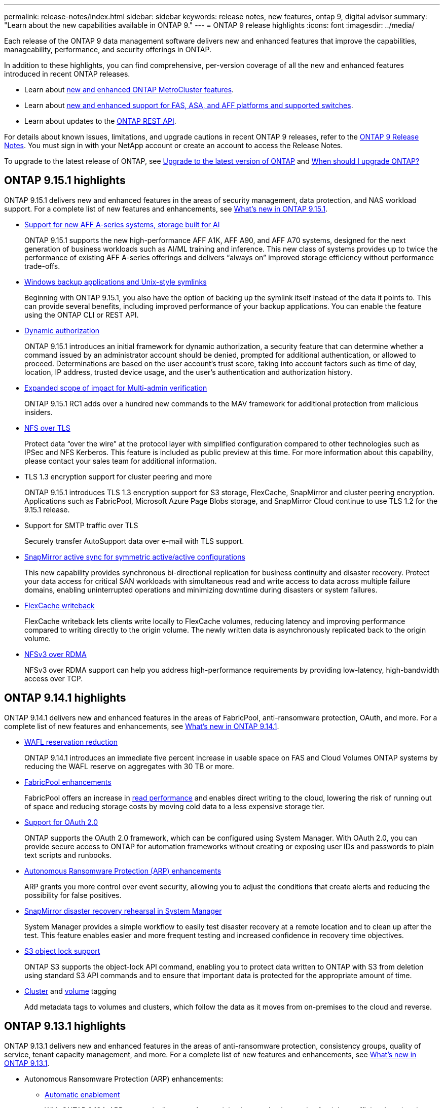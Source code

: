 ---
permalink: release-notes/index.html
sidebar: sidebar
keywords: release notes, new features, ontap 9, digital advisor
summary: "Learn about the new capabilities available in ONTAP 9."
---
= ONTAP 9 release highlights
:icons: font
:imagesdir: ../media/

[.lead]
Each release of the ONTAP 9 data management software delivers new and enhanced features that improve the capabilities, manageability, performance, and security offerings in ONTAP.

In addition to these highlights, you can find comprehensive, per-version coverage of all the new and enhanced features introduced in recent ONTAP releases.

* Learn about https://docs.netapp.com/us-en/ontap-metrocluster/releasenotes/mcc-new-features.html[new and enhanced ONTAP MetroCluster features^].
* Learn about https://docs.netapp.com/us-en/ontap-systems/whats-new.html[new and enhanced support for FAS, ASA, and AFF platforms and supported switches^]. 
* Learn about updates to the https://docs.netapp.com/us-en/ontap-automation/whats_new.html[ONTAP REST API^]. 

For details about known issues, limitations, and upgrade cautions in recent ONTAP 9 releases, refer to the https://library.netapp.com/ecm/ecm_download_file/ECMLP2492508[ONTAP 9 Release Notes^]. You must sign in with your NetApp account or create an account to access the Release Notes.

To upgrade to the latest release of ONTAP, see xref:../upgrade/prepare.html[Upgrade to the latest version of ONTAP] and xref:../upgrade/when-to-upgrade.html[When should I upgrade ONTAP?]

== ONTAP 9.15.1 highlights

ONTAP 9.15.1 delivers new and enhanced features in the areas of security management, data protection, and NAS workload support. For a complete list of new features and enhancements, see xref:whats-new-9151.adoc[What's new in ONTAP 9.15.1].

* https://www.netapp.com/data-storage/aff-a-series/[Support for new AFF A-series systems, storage built for AI^]
+
ONTAP 9.15.1 supports the new high-performance AFF A1K, AFF A90, and AFF A70 systems, designed for the next generation of business workloads such as AI/ML training and inference. This new class of systems provides up to twice the performance of existing AFF A-series offerings and delivers “always on” improved storage efficiency without performance trade-offs.

* xref:../smb-admin/windows-backup-symlinks.html[Windows backup applications and Unix-style symlinks]
+
Beginning with ONTAP 9.15.1, you also have the option of backing up the symlink itself instead of the data it points to. This can provide several benefits, including improved performance of your backup applications. You can enable the feature using the ONTAP CLI or REST API.

* xref:../authentication/dynamic-authorization-overview.html[Dynamic authorization]
+
ONTAP 9.15.1 introduces an initial framework for dynamic authorization, a security feature that can determine whether a command issued by an administrator account should be denied, prompted for additional authentication, or allowed to proceed. Determinations are based on the user account's trust score, taking into account factors such as time of day, location, IP address, trusted device usage, and the user's authentication and authorization history. 

* xref:../multi-admin-verify/index.html#rule-protected-commands[Expanded scope of impact for Multi-admin verification]
+
ONTAP 9.15.1 RC1 adds over a hundred new commands to the MAV framework for additional protection from malicious insiders.

* xref:../nfs-admin/tls-nfs-strong-security-concept.html[NFS over TLS]
+
Protect data “over the wire” at the protocol layer with simplified configuration compared to other technologies such as IPSec and NFS Kerberos. This feature is included as public preview at this time. For more information about this capability, please contact your sales team for additional information. 

* TLS 1.3 encryption support for cluster peering and more
+
ONTAP 9.15.1 introduces TLS 1.3 encryption support for S3 storage, FlexCache, SnapMirror and cluster peering encryption. Applications such as FabricPool, Microsoft Azure Page Blobs storage, and SnapMirror Cloud continue to use TLS 1.2 for the 9.15.1 release. 
//No link to deeper explanation since it's just specific encryption support and TLS is common, so no overview is needed (Michael Wallis)
* Support for SMTP traffic over TLS
+
Securely transfer AutoSupport data over e-mail with TLS support. 

* xref:../snapmirror-active-sync/index.html[SnapMirror active sync for symmetric active/active configurations]
+
This new capability provides synchronous bi-directional replication for business continuity and disaster recovery. Protect your data access for critical SAN workloads with simultaneous read and write access to data across multiple failure domains, enabling uninterrupted operations and minimizing downtime during disasters or system failures. 

* xref:../flexcache-writeback/flexcache-writeback-enable-task.html[FlexCache writeback]
+
FlexCache writeback lets clients write locally to FlexCache volumes, reducing latency and improving performance compared to writing directly to the origin volume. The newly written data is asynchronously replicated back to the origin volume. 

* xref:../nfs-rdma/index.html[NFSv3 over RDMA]
+
NFSv3 over RDMA support can help you address high-performance requirements by providing low-latency, high-bandwidth access over TCP. 


== ONTAP 9.14.1 highlights 

ONTAP 9.14.1 delivers new and enhanced features in the areas of FabricPool, anti-ransomware protection, OAuth, and more. For a complete list of new features and enhancements, see xref:whats-new-9141.adoc[What's new in ONTAP 9.14.1].

* xref:../volumes/determine-space-usage-volume-aggregate-concept.html[WAFL reservation reduction]
+
ONTAP 9.14.1 introduces an immediate five percent increase in usable space on FAS and Cloud Volumes ONTAP systems by reducing the WAFL reserve on aggregates with 30 TB or more.
* xref:../fabricpool/enable-disable-volume-cloud-write-task.html[FabricPool enhancements]
+
FabricPool offers an increase in xref:../fabricpool/enable-disable-aggressive-read-ahead-task.html[read performance] and enables direct writing to the cloud, lowering the risk of running out of space and reducing storage costs by moving cold data to a less expensive storage tier. 
* link:../authentication/oauth2-deploy-ontap.html[Support for OAuth 2.0]
+
ONTAP supports the OAuth 2.0 framework, which can be configured using System Manager. With OAuth 2.0, you can provide secure access to ONTAP for automation frameworks without creating or exposing user IDs and passwords to plain text scripts and runbooks. 
* link:../anti-ransomware/manage-parameters-task.html[Autonomous Ransomware Protection (ARP) enhancements]
+
ARP grants you more control over event security, allowing you to adjust the conditions that create alerts and reducing the possibility for false positives. 
* xref:../data-protection/create-delete-snapmirror-failover-test-task.html[SnapMirror disaster recovery rehearsal in System Manager]
+
System Manager provides a simple workflow to easily test disaster recovery at a remote location and to clean up after the test. This feature enables easier and more frequent testing and increased confidence in recovery time objectives.
* xref:../s3-config/index.html[S3 object lock support]
+
ONTAP S3 supports the object-lock API command, enabling you to protect data written to ONTAP with S3 from deletion 
using standard S3 API commands and to ensure that important data is protected for the appropriate amount of time. 
* xref:../assign-tags-cluster-task.html[Cluster] and xref:../assign-tags-volumes-task.html[volume] tagging
+
Add metadata tags to volumes and clusters, which follow the data as it moves from on-premises to the cloud and reverse.

== ONTAP 9.13.1 highlights

ONTAP 9.13.1 delivers new and enhanced features in the areas of anti-ransomware protection, consistency groups, quality of service, tenant capacity management, and more. For a complete list of new features and enhancements, see xref:whats-new-9131.adoc[What's new in ONTAP 9.13.1].

* Autonomous Ransomware Protection (ARP) enhancements:
** xref:../anti-ransomware/enable-default-task.adoc[Automatic enablement]
+
With ONTAP 9.13.1, ARP automatically moves from training into production mode after it has sufficient learning data, eliminating the need for an administrator to enable it after the 30-day period. 
** xref:../anti-ransomware/use-cases-restrictions-concept.html#multi-admin-verification-with-volumes-protected-with-arp[Multi-admin verification support]
+
ARP disable commands are supported by multi-admin verification, ensuring that no single administrator can disable ARP to expose the data to potential ransomware attacks.
** xref:../anti-ransomware/use-cases-restrictions-concept.html[FlexGroup support]
+
ARP supports FlexGroups beginning with ONTAP 9.13.1. ARP can monitor and protect FlexGroups that span multiple volumes and nodes in the cluster, enabling even the largest datasets to be protected with ARP.
* xref:../consistency-groups/index.html[Performance and capacity monitoring for consistency groups in System Manager]
+
Performance and capacity monitoring provides detailed for each consistency group, enabling you to quickly identify and report potential issues at the application level rather than just at the data object level. 
*  xref:../volumes/manage-svm-capacity.html[Tenant capacity management]
+
Multi-tenant customers and service providers can set a capacity limit on each SVM, allowing tenants to perform self-service provisioning without the risk of one tenant over-consuming capacity on the cluster. 
* xref:../performance-admin/adaptive-policy-template-task.html[Quality of Service ceilings and floors]
+
ONTAP 9.13.1 allows you to group objects such as volumes, LUNs, or files into groups and assign a QoS ceiling (maximum IOPs) or floor (minimum IOPs), improving application performance expectations.  

== ONTAP 9.12.1 highlights 

ONTAP 9.12.1 delivers new and enhanced features in the areas of security hardening, retention, performance, and more. For a complete list of new features and enhancements, see xref:whats-new-9121.adoc[What's new in ONTAP 9.12.1].

* xref:../snaplock/snapshot-lock-concept.html[Tamper-proof Snapshots]
+
With SnapLock technology, Snapshot copies can be protected from deletion on either the source or destination.
+
Retain more recovery points by protecting snapshots on primary and secondary storage from deletion by ransomware attackers or rogue administrators.

* xref:../anti-ransomware/index.html[Autonomous Ransomware Protection (ARP) enhancements]
+
Immediately enable intelligent autonomous ransomware protection on secondary storage, based on the screening model already completed for the primary storage. 
+
After a failover, instantly identify potential ransomware attacks on secondary storage. A Snapshot is immediately taken of the data that is starting to be affected, and administrators are notified, helping to stop an attack and enhance recovery. 
* xref:../nas-audit/plan-fpolicy-event-config-concept.html[FPolicy]
+
One-click activation of ONTAP FPolicy to enable automatic blocking of known malicious files The simplified activation helps to protect against typical ransomware attacks that use common, known file extensions.
* xref:../system-admin/ontap-implements-audit-logging-concept.html[Security hardening: Tamper-proof retention logging]
+
Tamperproof retention logging in ONTAP insuring compromised administrator accounts cannot hide malicious actions. Admin and user history cannot be altered or deleted without the systems knowledge. 
+
Log and audit all admin actions regardless of origin guaranteeing all actions impacting data are captured. An alert is generated whenever system audit logs have been tampered with in any way notifying administrators of the change.
* xref:../authentication/setup-ssh-multifactor-authentication-task.html[Security hardening: Expanded multifactor authentication]
+
Multifactor authentication (MFA) for CLI (SSH) supports Yubikey physical hardware token devices ensuring that an attacker cannot access the ONTAP system using stolen credentials or a compromised client system. Cisco DUO is supported for MFA with System Manager.
* File-object duality (multi-protocol access)
+
File-object duality enables native S3 protocol read and write access to the same data source that already has NAS protocol access. You can concurrently access your storage as files or as objects from the same data source, eliminating the need for duplicate copies of data for use with different protocols (S3 or NAS), such as for analytics that use object data.
* xref:../flexgroup/manage-flexgroup-rebalance-task.html[FlexGroup rebalancing]
+
If FlexGroup constituents become unbalanced, FlexGroup can nondisruptively be rebalanced and managed from the
CLI, REST API, and System Manager. For optimal performance, constituent members within a FlexGroup should have their used capacity evenly distributed.
* Storage capacity enhancements
+
WAFL Space Reservation has been significantly reduced, providing up to 400 TiB more usable capacity per aggregate.

== ONTAP 9.11.1 highlights 

ONTAP 9.11.1 delivers new and enhanced features in the areas of security, retention, performance, and more. For a complete list of new features and enhancements, see xref:whats-new-9111.adoc[What's new in ONTAP 9.11.1].

* xref:../multi-admin-verify/index.html[Multi-admin verification]
+
Multi-admin verification (MAV) is an industry-first native approach to verification, requiring multiple approvals for sensitive administrative tasks such as deleting a Snapshot or volume. The approvals required in a MAV implementation prevent malicious attacks and accidental changes to data.

* xref:../anti-ransomware/index.html[Enhancements to Autonomous Ransomware Protection]
+
Autonomous Ransomware Protection (ARP) uses machine learning to detect ransomware threats with increased granularity, enabling you to identify threats quickly and accelerate recovery in the event of a breach. 

* xref:../flexgroup/supported-unsupported-config-concept.html#features-supported-beginning-with-ontap-9-11-1[SnapLock Compliance for FlexGroup volumes]
+
Secure multi-petabyte datasets for workloads such as electronic design automation and media & entertainment by protecting the data with WORM file locking so it cannot be changed or deleted.

* xref:../flexgroup/fast-directory-delete-asynchronous-task.html[Asynchronous directory delete]
+
With ONTAP 9.11.1, file deletion occurs in the background of the ONTAP system, enabling you to easily delete large directories while eliminating performance and latency impacts on the host I/O. 

* xref:../s3-config/index.html[S3 enhancements]
+
Simplify and expand the object data management capabilities of S3 with ONTAP with additional API endpoints and object versioning at the bucket level, enabling multiple versions of an object to be stored in the same bucket. 

* System Manager enhancements
+
System Manager supports advanced capabilities to optimize storage resources and improve audit management. These updates include enhanced abilities to manage and configure storage aggregates, enhanced visibility into system analytics, hardware visualization for FAS systems.

== ONTAP 9.10.1 highlights 

ONTAP 9.10.1 delivers new and enhanced features in the areas of security hardening, performance analytics, NVMe protocol support, and object storage backup options. For a complete list of new features and enhancements, see xref:whats-new-9101.adoc[What's new in ONTAP 9.10.1].

* xref:../anti-ransomware/index.html[Autonomous Ransomware Protection]
+
Autonomous Ransomware Protection automatically creates a Snapshot copy of your volume and alerts administrators when abnormal activity is detected, enabling you to quickly detect ransomware attacks and recover more quickly. 

* System Manager enhancements
+
System Manager automatically download firmware updates for disks, shelves, service processors in addition to providing new integrations with NetApp Active IQ Digital Advisor (also known as Digital Advisor), BlueXP, and certificate management. These enhancements simplify administration and maintain business continuity. 

* xref:../concept_nas_file_system_analytics_overview.html[File System Analytics enhancements]
+
File System Analytics provides additional telemetry to identify top files, directories, and users in your file share, enabling you to identify workload performance issues to improve resource planning and implementation of QoS.

* xref:../nvme/support-limitations.html[NVMe over TCP (NVMe/TCP) support for AFF systems]
+
Achieve high performance and reduce TCO for your enterprise SAN and modern workloads on AFF system when you use NVMe/TCP on your existing Ethernet network.

* xref:../nvme/support-limitations.html[NVMe over Fibre Channel (NVMe/FC) support for NetApp FAS systems]
+
Use the NVMe/FC protocol on your hybrid arrays to enable uniform migration to NVMe. 

* xref:../s3-snapmirror/index.html[Native hybrid cloud backup for object storage]
+
Protect your ONTAP S3 data with your choice of object storage targets. Use SnapMirror replication to back up to on-premises storage with StorageGRID, to the cloud with Amazon S3, or to another ONTAP S3 bucket on NetApp AFF and FAS systems.

* xref:../flexcache/global-file-locking-task.html[Global file-locking with FlexCache]
+
Ensure file consistency at cache locations during updates to source files at the origin with global file-locking using FlexCache. This enhancement enables exclusive file-read locks in an origin-to-cache relationship for workloads that require enhanced locking. 

== ONTAP 9.9.1 highlights 

ONTAP 9.91.1 delivers new and enhanced features in the areas of storage efficiency, multifactor authentication, disaster recovery, and more. For a complete list of new features and enhancements, see xref:whats-new-991.adoc[What's new in ONTAP 9.9.1].

* Enhanced security for CLI remote access management
+
Support for SHA512 and SSH A512 password hashing protects administrator account credentials from malicious actors who are trying to gain system access.

* https://docs.netapp.com/us-en/ontap-metrocluster/install-ip/task_install_and_cable_the_mcc_components.html[MetroCluster IP enhancements: support for 8-node clusters^]
+
The new limit is twice as large as the previous one, providing support for MetroCluster configurations and enabling continuous data availability.

* xref:../snapmirror-active-sync/index.html[SnapMirror active sync]
+
Offers more replication options for backup and disaster recovery for large data containers for NAS workloads.

* xref:../san-admin/storage-virtualization-vmware-copy-offload-concept.html[Increased SAN performance]
+
Delivers up to four-times higher SAN performance for single LUN applications such as VMware datastores so you can achieve high performance in your SAN environment. 

* xref:../task_cloud_backup_data_using_cbs.html[New object storage option for hybrid cloud]
+
Enables use of StorageGRID as a destination for NetApp Cloud Backup Service to simplify and automate the backup of your on-premises ONTAP data. 

.Next steps 

* xref:../upgrade/prepare.html[Upgrade to the latest version of ONTAP]
* xref:../upgrade/when-to-upgrade.html[When should I upgrade ONTAP?]

//2024 May 15 PR 1840
//2024 Apr 30, ontapdoc-1699
// 2024 Feb 28, Git Issue 1269
// 2024 Feb 28, Git Issue 1270